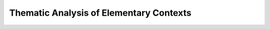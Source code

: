 Thematic Analysis of Elementary Contexts
^^^^^^^^^^^^^^^^^^^^^^^^^^^^^^^^^^^^^^^^^^^^^^^^^^^^^^^^^^^^^^^^^

    .. toctree::
        :maxdepth: 1


        
        

